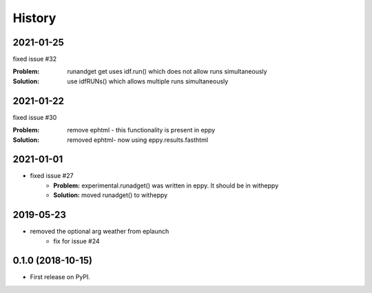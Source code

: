 =======
History
=======

2021-01-25
----------

fixed issue #32

:Problem: runandget get uses idf.run() which does not allow runs simultaneously
:Solution: use idfRUNs() which allows multiple runs simultaneously 

2021-01-22
----------

fixed issue #30

:Problem: remove ephtml - this functionality is present in eppy
:Solution: removed ephtml- now using eppy.results.fasthtml


2021-01-01
----------

- fixed issue #27
    - **Problem:** experimental.runadget() was written in eppy. It should be in witheppy
    - **Solution:** moved runadget() to witheppy

2019-05-23
----------

- removed the optional arg weather from eplaunch
    - fix for issue #24


0.1.0 (2018-10-15)
------------------

* First release on PyPI.
